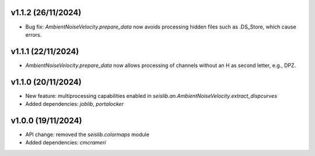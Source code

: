 v1.1.2 (26/11/2024)
--------------------
- Bug fix: `AmbientNoiseVelocity.prepare_data` now avoids processing hidden files such as .DS_Store, which cause errors.


v1.1.1 (22/11/2024)
--------------------
- `AmbientNoiseVelocity.prepare_data` now allows processing of channels without an H as second letter, e.g., DPZ.


v1.1.0 (20/11/2024)
--------------------
- New feature: multiprocessing capabilities enabled in `seislib.an.AmbientNoiseVelocity.extract_dispcurves`
- Added dependencies: `joblib`, `portalocker`

v1.0.0 (19/11/2024)
--------------------
- API change: removed the `seislib.colormaps` module
- Added dependencies: `cmcrameri`
